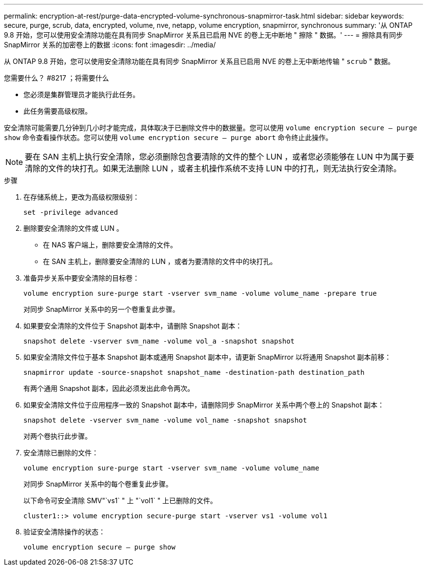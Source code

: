 ---
permalink: encryption-at-rest/purge-data-encrypted-volume-synchronous-snapmirror-task.html 
sidebar: sidebar 
keywords: secure, purge, scrub, data, encrypted, volume, nve, netapp, volume encryption, snapmirror, synchronous 
summary: '从 ONTAP 9.8 开始，您可以使用安全清除功能在具有同步 SnapMirror 关系且已启用 NVE 的卷上无中断地 " 擦除 " 数据。' 
---
= 擦除具有同步 SnapMirror 关系的加密卷上的数据
:icons: font
:imagesdir: ../media/


[role="lead"]
从 ONTAP 9.8 开始，您可以使用安全清除功能在具有同步 SnapMirror 关系且已启用 NVE 的卷上无中断地传输 " `scrub` " 数据。

.您需要什么？ #8217 ；将需要什么
* 您必须是集群管理员才能执行此任务。
* 此任务需要高级权限。


安全清除可能需要几分钟到几小时才能完成，具体取决于已删除文件中的数据量。您可以使用 `volume encryption secure — purge show` 命令查看操作状态。您可以使用 `volume encryption secure — purge abort` 命令终止此操作。

[NOTE]
====
要在 SAN 主机上执行安全清除，您必须删除包含要清除的文件的整个 LUN ，或者您必须能够在 LUN 中为属于要清除的文件的块打孔。如果无法删除 LUN ，或者主机操作系统不支持 LUN 中的打孔，则无法执行安全清除。

====
.步骤
. 在存储系统上，更改为高级权限级别：
+
`set -privilege advanced`

. 删除要安全清除的文件或 LUN 。
+
** 在 NAS 客户端上，删除要安全清除的文件。
** 在 SAN 主机上，删除要安全清除的 LUN ，或者为要清除的文件中的块打孔。


. 准备异步关系中要安全清除的目标卷：
+
`volume encryption sure-purge start -vserver svm_name -volume volume_name -prepare true`

+
对同步 SnapMirror 关系中的另一个卷重复此步骤。

. 如果要安全清除的文件位于 Snapshot 副本中，请删除 Snapshot 副本：
+
`snapshot delete -vserver svm_name -volume vol_a -snapshot snapshot`

. 如果安全清除文件位于基本 Snapshot 副本或通用 Snapshot 副本中，请更新 SnapMirror 以将通用 Snapshot 副本前移：
+
`snapmirror update -source-snapshot snapshot_name -destination-path destination_path`

+
有两个通用 Snapshot 副本，因此必须发出此命令两次。

. 如果安全清除文件位于应用程序一致的 Snapshot 副本中，请删除同步 SnapMirror 关系中两个卷上的 Snapshot 副本：
+
`snapshot delete -vserver svm_name -volume vol_name -snapshot snapshot`

+
对两个卷执行此步骤。

. 安全清除已删除的文件：
+
`volume encryption sure-purge start -vserver svm_name -volume volume_name`

+
对同步 SnapMirror 关系中的每个卷重复此步骤。

+
以下命令可安全清除 SMV"`vs1` " 上 "`vol1` " 上已删除的文件。

+
[listing]
----
cluster1::> volume encryption secure-purge start -vserver vs1 -volume vol1
----
. 验证安全清除操作的状态：
+
`volume encryption secure — purge show`


